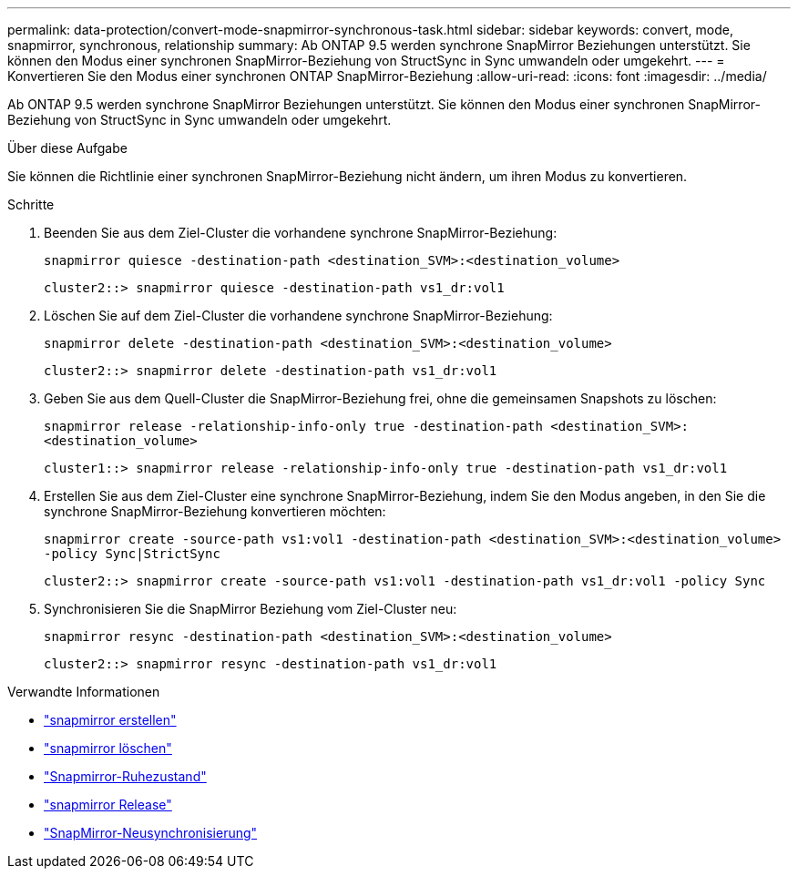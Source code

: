 ---
permalink: data-protection/convert-mode-snapmirror-synchronous-task.html 
sidebar: sidebar 
keywords: convert, mode, snapmirror, synchronous, relationship 
summary: Ab ONTAP 9.5 werden synchrone SnapMirror Beziehungen unterstützt. Sie können den Modus einer synchronen SnapMirror-Beziehung von StructSync in Sync umwandeln oder umgekehrt. 
---
= Konvertieren Sie den Modus einer synchronen ONTAP SnapMirror-Beziehung
:allow-uri-read: 
:icons: font
:imagesdir: ../media/


[role="lead"]
Ab ONTAP 9.5 werden synchrone SnapMirror Beziehungen unterstützt. Sie können den Modus einer synchronen SnapMirror-Beziehung von StructSync in Sync umwandeln oder umgekehrt.

.Über diese Aufgabe
Sie können die Richtlinie einer synchronen SnapMirror-Beziehung nicht ändern, um ihren Modus zu konvertieren.

.Schritte
. Beenden Sie aus dem Ziel-Cluster die vorhandene synchrone SnapMirror-Beziehung:
+
`snapmirror quiesce -destination-path <destination_SVM>:<destination_volume>`

+
[listing]
----
cluster2::> snapmirror quiesce -destination-path vs1_dr:vol1
----
. Löschen Sie auf dem Ziel-Cluster die vorhandene synchrone SnapMirror-Beziehung:
+
`snapmirror delete -destination-path <destination_SVM>:<destination_volume>`

+
[listing]
----
cluster2::> snapmirror delete -destination-path vs1_dr:vol1
----
. Geben Sie aus dem Quell-Cluster die SnapMirror-Beziehung frei, ohne die gemeinsamen Snapshots zu löschen:
+
`snapmirror release -relationship-info-only true -destination-path <destination_SVM>:<destination_volume>`

+
[listing]
----
cluster1::> snapmirror release -relationship-info-only true -destination-path vs1_dr:vol1
----
. Erstellen Sie aus dem Ziel-Cluster eine synchrone SnapMirror-Beziehung, indem Sie den Modus angeben, in den Sie die synchrone SnapMirror-Beziehung konvertieren möchten:
+
`snapmirror create -source-path vs1:vol1 -destination-path <destination_SVM>:<destination_volume> -policy Sync|StrictSync`

+
[listing]
----
cluster2::> snapmirror create -source-path vs1:vol1 -destination-path vs1_dr:vol1 -policy Sync
----
. Synchronisieren Sie die SnapMirror Beziehung vom Ziel-Cluster neu:
+
`snapmirror resync -destination-path <destination_SVM>:<destination_volume>`

+
[listing]
----
cluster2::> snapmirror resync -destination-path vs1_dr:vol1
----


.Verwandte Informationen
* link:https://docs.netapp.com/us-en/ontap-cli/snapmirror-create.html["snapmirror erstellen"^]
* link:https://docs.netapp.com/us-en/ontap-cli/snapmirror-delete.html["snapmirror löschen"^]
* link:https://docs.netapp.com/us-en/ontap-cli/snapmirror-quiesce.html["Snapmirror-Ruhezustand"^]
* link:https://docs.netapp.com/us-en/ontap-cli/snapmirror-release.html["snapmirror Release"^]
* link:https://docs.netapp.com/us-en/ontap-cli/snapmirror-resync.html["SnapMirror-Neusynchronisierung"^]

